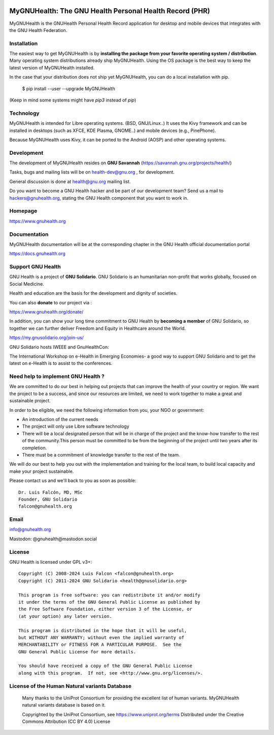 .. image:: https://www.gnuhealth.org/downloads/artwork/logos/my-gnu-health-isologo.png

MyGNUHealth: The GNU Health Personal Health Record (PHR)
=======================================================================

MyGNUHealth is the GNUHealth Personal Health Record application for desktop
and mobile devices that integrates with the GNU Health Federation.

Installation
------------

The easiest way to get MyGNUHealth is by **installing the package from your favorite 
operating system / distribution**.
Many operating system distributions already ship MyGNUHealth. Using the
OS package is the best way to keep the latest version of MyGNUHealth installed.

In the case that your distribution does not ship yet MyGNUHealth, you can do a 
local installation with pip.

 $ pip install --user --upgrade MyGNUHealth

(Keep in mind some systems might have `pip3` instead of `pip`)


Technology
----------
MyGNUHealth is intended for Libre operating systems. (BSD, GNU/Linux..)
It uses the Kivy framework and can be installed in desktops
(such as XFCE, KDE Plasma, GNOME..) and mobile devices (e.g., PinePhone).

.. image:: https://www.gnuhealth.org/downloads/artwork/mygnuhealth/PinePhone_800.png

Because MyGNUHealth uses Kivy, it can be ported to the Android (AOSP) and other 
operating systems.


Development
-----------
The development of MyGNUHealth resides on **GNU Savannah** (https://savannah.gnu.org/projects/health/)

Tasks, bugs and mailing lists will be on health-dev@gnu.org , for development.

General discussion is done at health@gnu.org mailing list.

Do you want to become a GNU Health hacker and be part of our development team? Send us a mail to
hackers@gnuhealth.org, stating the GNU Health component that you want to work in.


Homepage
--------
https://www.gnuhealth.org


Documentation
-------------
MyGNUHealth documentation will be at the corresponding
chapter in the GNU Health official documentation portal

https://docs.gnuhealth.org



Support GNU Health
-------------------

GNU Health is a project of **GNU Solidario**. GNU Solidario is an humanitarian non-profit
that works globally, focused on Social Medicine.

Health and education are the basis for the development and dignity of societies.

You can also **donate** to our project via :

https://www.gnuhealth.org/donate/

In addition, you can show your long time commitment to GNU Health by
**becoming a member** of GNU Solidario, so together we can further
deliver Freedom and Equity in Healthcare around the World.

https://my.gnusolidario.org/join-us/

GNU Solidario hosts IWEEE and GnuHealthCon:

The International Workshop on e-Health in Emerging Economies- a good way to
support GNU Solidario and to get the latest on e-Health is to assist
to the conferences.


Need help to implement GNU Health ?
-----------------------------------

We are committed to do our best in helping out projects that can improve
the health of your country or region. We want the project to be a success,
and since our resources are limited, we need to work together to make a great
and sustainable project.

In order to be eligible, we need the following information from you,
your NGO or government:

* An introduction of the current needs
* The project will only use Libre software technology
* There will be a local designated person that will be in charge of  the project
  and the know-how transfer to the rest of the community.This person must be
  committed to be from the beginning of the project until two years after its
  completion.
* There must be a commitment of knowledge transfer to the rest of the team.

We will do our best to help you out with the implementation and training
for the local team, to build local capacity and make your project sustainable.

Please contact us and we'll back to you as soon as possible::

 Dr. Luis Falcón, MD, MSc
 Founder, GNU Solidario
 falcon@gnuhealth.org


Email
-----
info@gnuhealth.org

Mastodon: @gnuhealth@mastodon.social

License
--------

GNU Health is licensed under GPL v3+::

 Copyright (C) 2008-2024 Luis Falcon <falcon@gnuhealth.org>
 Copyright (C) 2011-2024 GNU Solidario <health@gnusolidario.org>

 This program is free software: you can redistribute it and/or modify
 it under the terms of the GNU General Public License as published by
 the Free Software Foundation, either version 3 of the License, or
 (at your option) any later version.

 This program is distributed in the hope that it will be useful,
 but WITHOUT ANY WARRANTY; without even the implied warranty of
 MERCHANTABILITY or FITNESS FOR A PARTICULAR PURPOSE.  See the
 GNU General Public License for more details.

 You should have received a copy of the GNU General Public License
 along with this program.  If not, see <http://www.gnu.org/licenses/>.


License of the Human Natural variants Database
------------------------------------------------

 Many thanks to the UniProt Consortium for providing the excellent list of
 human variants. MyGNUHealth natural variants database is based on it.

 Copyrighted by the UniProt Consortium, see https://www.uniprot.org/terms
 Distributed under the Creative Commons Attribution (CC BY 4.0) License

